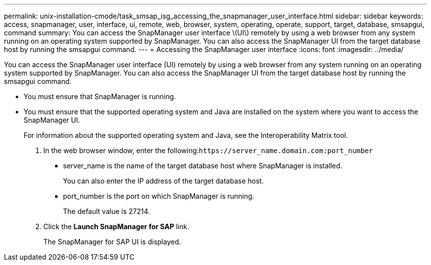 ---
permalink: unix-installation-cmode/task_smsap_isg_accessing_the_snapmanager_user_interface.html
sidebar: sidebar
keywords: access, snapmanager, user, interface, ui, remote, web, browser, system, operating, operate, support, target, database, smsapgui, command
summary: You can access the SnapManager user interface \(UI\) remotely by using a web browser from any system running on an operating system supported by SnapManager. You can also access the SnapManager UI from the target database host by running the smsapgui command.
---
= Accessing the SnapManager user interface
:icons: font
:imagesdir: ../media/

[.lead]
You can access the SnapManager user interface (UI) remotely by using a web browser from any system running on an operating system supported by SnapManager. You can also access the SnapManager UI from the target database host by running the smsapgui command.

* You must ensure that SnapManager is running.
* You must ensure that the supported operating system and Java are installed on the system where you want to access the SnapManager UI.
+
For information about the supported operating system and Java, see the Interoperability Matrix tool.

. In the web browser window, enter the following:``+https://server_name.domain.com:port_number+``
 ** server_name is the name of the target database host where SnapManager is installed.
+
You can also enter the IP address of the target database host.

 ** port_number is the port on which SnapManager is running.
+
The default value is 27214.
. Click the *Launch SnapManager for SAP* link.
+
The SnapManager for SAP UI is displayed.
